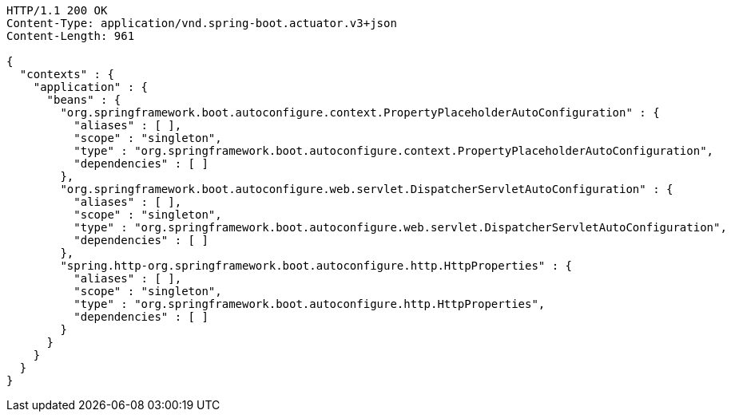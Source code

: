 [source,http,options="nowrap"]
----
HTTP/1.1 200 OK
Content-Type: application/vnd.spring-boot.actuator.v3+json
Content-Length: 961

{
  "contexts" : {
    "application" : {
      "beans" : {
        "org.springframework.boot.autoconfigure.context.PropertyPlaceholderAutoConfiguration" : {
          "aliases" : [ ],
          "scope" : "singleton",
          "type" : "org.springframework.boot.autoconfigure.context.PropertyPlaceholderAutoConfiguration",
          "dependencies" : [ ]
        },
        "org.springframework.boot.autoconfigure.web.servlet.DispatcherServletAutoConfiguration" : {
          "aliases" : [ ],
          "scope" : "singleton",
          "type" : "org.springframework.boot.autoconfigure.web.servlet.DispatcherServletAutoConfiguration",
          "dependencies" : [ ]
        },
        "spring.http-org.springframework.boot.autoconfigure.http.HttpProperties" : {
          "aliases" : [ ],
          "scope" : "singleton",
          "type" : "org.springframework.boot.autoconfigure.http.HttpProperties",
          "dependencies" : [ ]
        }
      }
    }
  }
}
----